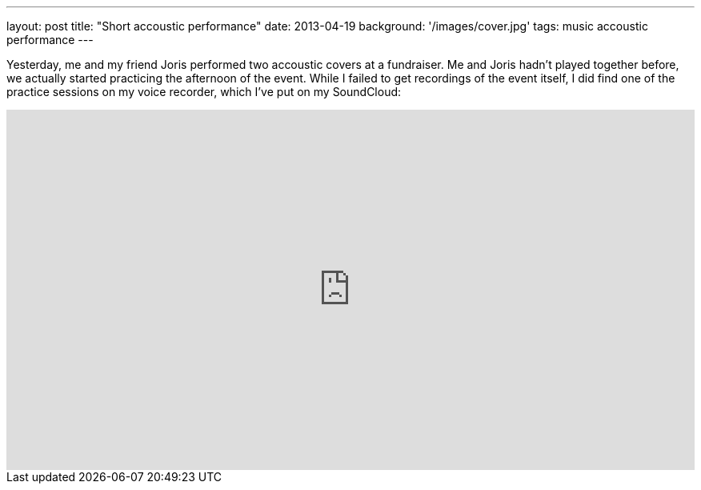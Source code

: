 ---
layout: post
title: "Short accoustic performance"
date: 2013-04-19
background: '/images/cover.jpg'
tags: music accoustic performance
---

Yesterday, me and my friend Joris performed two accoustic covers at a fundraiser. Me and Joris hadn't played together
before, we actually started practicing the afternoon of the event. While I failed to get recordings of the event itself,
I did find one of the practice sessions on my voice recorder, which I've put on my SoundCloud:

++++
<iframe width="100%" height="450" scrolling="no" frameborder="no" src="https://w.soundcloud.com/player/?url=http%3A%2F%2Fapi.soundcloud.com%2Fplaylists%2F4970958">
<!-- Some empty content so Maruku doesn't create self-closing tag. -->
</iframe>
++++
